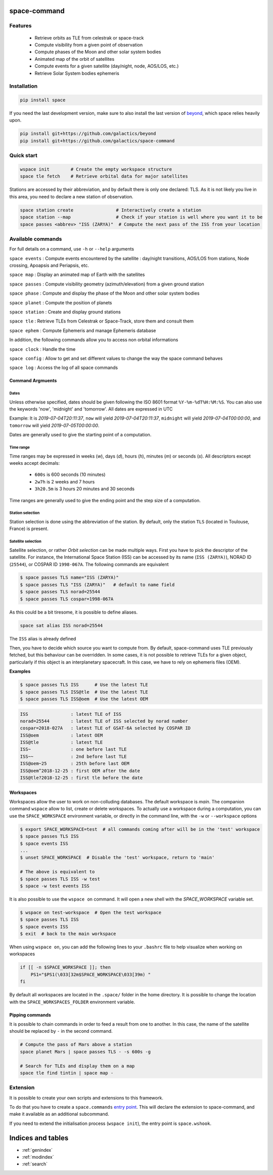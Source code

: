 .. space-command documentation master file, created by
   sphinx-quickstart on Sun Feb 24 21:11:04 2019.
   You can adapt this file completely to your liking, but it should at least
   contain the root `toctree` directive.

space-command
=============

Features
--------

 * Retrieve orbits as TLE from celestrak or space-track
 * Compute visibility from a given point of observation
 * Compute phases of the Moon and other solar system bodies
 * Animated map of the orbit of satellites
 * Compute events for a given satellite (day/night, node, AOS/LOS, etc.)
 * Retrieve Solar System bodies ephemeris

Installation
------------

.. code-block:: shell

    pip install space

If you need the last development version, make sure to also install
the last version of `beyond <https://github.com/galactics/beyond>`__, which space
relies heavily upon.

.. code-block:: shell

    pip install git+https://github.com/galactics/beyond
    pip install git+https://github.com/galactics/space-command

Quick start
-----------

.. code-block:: shell

    wspace init        # Create the empty workspace structure
    space tle fetch    # Retrieve orbital data for major satellites

Stations are accessed by their abbreviation, and by default there is only
one declared: TLS. As it is not likely you live in this area, you need to
declare a new station of observation.

.. code-block:: shell

    space station create                # Interactively create a station
    space station --map                 # Check if your station is well where you want it to be
    space passes <abbrev> "ISS (ZARYA)"  # Compute the next pass of the ISS from your location

Available commands
------------------

For full details on a command, use ``-h`` or ``--help`` arguments

``space events`` : Compute events encountered by the satellite : day/night transitions, AOS/LOS from stations, Node crossing, Apoapsis and Periapsis, etc.

``space map`` : Display an animated map of Earth with the satellites

``space passes`` : Compute visibility geometry (azimuth/elevation) from a given ground station

``space phase`` : Compute and display the phase of the Moon and other solar system bodies

``space planet`` : Compute the position of planets

``space station`` : Create and display ground stations

``space tle`` : Retrieve TLEs from Celestrak or Space-Track, store them and consult them

``space ephem`` : Compute Ephemeris and manage Ephemeris database

In addition, the following commands allow you to access non orbital informations

``space clock`` : Handle the time

``space config`` : Allow to get and set different values to change the way the space command behaves

``space log`` : Access the log of all space commands

Command Argmuents
^^^^^^^^^^^^^^^^^

Dates
"""""
Unless otherwise specified, dates should be given following the ISO 8601
format ``%Y-%m-%dT%H:%M:%S``. You can also use the keywords 'now', 'midnight' and 'tomorrow'.
All dates are expressed in UTC

Example: It is *2019-07-04T20:11:37*, ``now`` will yield *2019-07-04T20:11:37*, ``midnight`` will yield *2019-07-04T00:00:00*, and ``tomorrow`` will yield *2019-07-05T00:00:00*.

Dates are generally used to give the starting point of a computation.

Time range
""""""""""
Time ranges may be expressed in weeks (*w*), days (*d*), hours (*h*), minutes (*m*) or seconds (*s*).
All descriptors except weeks accept decimals:

    - ``600s`` is 600 seconds (10 minutes)
    - ``2w7h`` is 2 weeks and 7 hours
    - ``3h20.5m`` is 3 hours 20 minutes and 30 seconds

Time ranges are generally used to give the ending point and the step size of a computation.

Station selection
"""""""""""""""""
Station selection is done using the abbreviation of the station. By default, only the station
``TLS`` (located in Toulouse, France) is present.

Satellite selection
"""""""""""""""""""
Satellite selection, or rather *Orbit selection* can be made multiple ways.
First you have to pick the descriptor of the satellite.
For instance, the International Space Station (ISS) can be accessed by its name
(``ISS (ZARYA)``), NORAD ID (``25544``), or COSPAR ID ``1998-067A``. The following
commands are equivalent

.. code-block:: bash

    $ space passes TLS name="ISS (ZARYA)"
    $ space passes TLS "ISS (ZARYA)"   # default to name field
    $ space passes TLS norad=25544
    $ space passes TLS cospar=1998-067A

As this could be a bit tiresome, it is possible to define aliases.

.. code-block:: shell

    space sat alias ISS norad=25544

The ``ISS`` alias is already defined

Then, you have to decide which source you want to compute from.
By default, space-command uses TLE previously fetched, but this behaviour
can be overridden.
In some cases, it is not possible to retrieve TLEs for a given object, particularly
if this object is an interplanetary spacecraft. In this case, we have to rely on
ephemeris files (OEM).

**Examples**

.. code-block:: bash

    $ space passes TLS ISS      # Use the latest TLE
    $ space passes TLS ISS@tle  # Use the latest TLE
    $ space passes TLS ISS@oem  # Use the latest OEM

.. code-block:: text

    ISS                : latest TLE of ISS
    norad=25544        : latest TLE of ISS selected by norad number
    cospar=2018-027A   : latest TLE of GSAT-6A selected by COSPAR ID
    ISS@oem            : latest OEM
    ISS@tle            : latest TLE
    ISS~               : one before last TLE
    ISS~~              : 2nd before last TLE
    ISS@oem~25         : 25th before last OEM
    ISS@oem^2018-12-25 : first OEM after the date
    ISS@tle?2018-12-25 : first tle before the date


Workspaces
^^^^^^^^^^

Workspaces allow the user to work on non-colluding databases. The default workspace is
*main*.
The companion command ``wspace`` allow to list, create or delete workspaces.
To actually use a workspace during a computation, you can use the ``SPACE_WORKSPACE``
environment variable, or directly in the command line, with the ``-w`` or ``--workspace`` options

.. code-block:: bash

    $ export SPACE_WORKSPACE=test  # all commands coming after will be in the 'test' workspace
    $ space passes TLS ISS
    $ space events ISS
    ...
    $ unset SPACE_WORKSPACE  # Disable the 'test' workspace, return to 'main'

    # The above is equivalent to
    $ space passes TLS ISS -w test
    $ space -w test events ISS

It is also possible to use the ``wspace on`` command. It will open a new shell
with the *SPACE_WORKSPACE* variable set.

.. code-block:: bash

    $ wspace on test-workspace  # Open the test workspace
    $ space passes TLS ISS
    $ space events ISS
    $ exit  # back to the main workspace

When using ``wspace on``, you can add the following lines to your ``.bashrc`` file
to help visualize when working on workspaces

.. code-block:: bash

    if [[ -n $SPACE_WORKSPACE ]]; then
        PS1="$PS1(\033[32m$SPACE_WORKSPACE\033[39m) "
    fi

By default all workspaces are located in the ``.space/`` folder in the home directory.
It is possible to change the location with the ``SPACE_WORKSPACES_FOLDER`` environment variable.

.. _pipping:

Pipping commands
^^^^^^^^^^^^^^^^

It is possible to chain commands in order to feed a result from one to another.
In this case, the name of the satellite should be replaced by ``-`` in the second
command.

.. code-block:: shell

    # Compute the pass of Mars above a station
    space planet Mars | space passes TLS - -s 600s -g

    # Search for TLEs and display them on a map
    space tle find tintin | space map -

Extension
---------

It is possible to create your own scripts and extensions to this framework.

To do that you have to create a ``space.commands`` `entry point <https://amir.rachum.com/blog/2017/07/28/python-entry-points/>`__.
This will declare the extension to space-command, and make it available as an
additional subcommand.

If you need to extend the initialisation process (``wspace init``), the entry point
is ``space.wshook``.

Indices and tables
==================

* :ref:`genindex`
* :ref:`modindex`
* :ref:`search`
